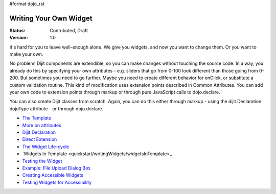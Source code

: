 #format dojo_rst

Writing Your Own Widget
=======================

:Status: Contributed, Draft
:Version: 1.0

It's hard for you to leave well-enough alone. We give you widgets, and now you want to change them. Or you want to make your own.

No problem! Dijit components are extendible, so you can make changes without touching the source code. In a way, you already do this by specifying your own attributes - e.g. sliders that go from 0-100 look different than those going from 0-200. But sometimes you need to go further. Maybe you need to create different behavior for onClick, or substitute a custom validation routine. This kind of modification uses extension points described in Common Attributes. You can add your own code to extension points through markup or through pure JavaScript calls to dojo.declare.

You can also create Dijit classes from scratch. Again, you can do this either through markup - using the dijit.Declaration dojoType attribute - or through dojo.declare.

- `The Template <quickstart/writingWidgets/templates>`_
- `More on attributes <quickstart/writingWidgets/attributes>`_
- `Dijit.Declaration <quickstart/writingWidgets/dijitDeclaration>`_
- `Direct Extension <quickstart/writingWidgets/dojoDeclare>`_
- `The Widget Life-cycle <quickstart/writingWidgets/lifecycle>`_
- `Widgets In Template <quickstart/writingWidgets/widgetsInTemplate>_
- `Testing the Widget <quickstart/writingWidgets/testing>`_
- `Example: File Upload Dialog Box <quickstart/writingWidgets/example>`_
- `Creating Accessible Widgets <quickstart/writingWidgets/a11y>`_
- `Testing Widgets for Accessibility <quickstart/writingWidgets/a11yTesting>`_
